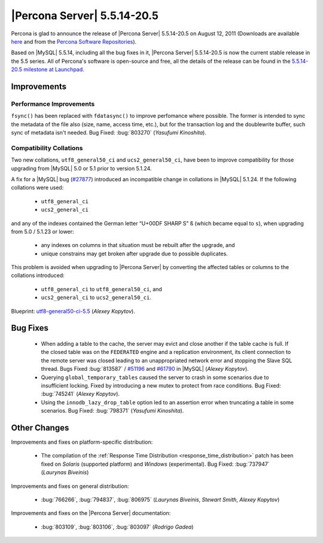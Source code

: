 .. rn:: 5.5.14-20.5

============================
|Percona Server| 5.5.14-20.5
============================

Percona is glad to announce the release of |Percona Server| 5.5.14-20.5 on August 12, 2011 (Downloads are available `here <http://www.percona.com/downloads/Percona-Server-5.5/Percona-Server-5.5.14-20.5/>`_ and from the `Percona Software Repositories <http://www.percona.com/docs/wiki/repositories:start>`_).

Based on |MySQL| 5.5.14, including all the bug fixes in it, |Percona Server| 5.5.14-20.5 is now the current stable release in the 5.5 series. All of Percona's software is open-source and free, all the details of the release can be found in the `5.5.14-20.5 milestone at Launchpad <https://launchpad.net/percona-server/+milestone/5.5.14-20.5>`_.


Improvements
============

Performance Improvements
------------------------

``fsync()`` has been replaced with ``fdatasync()`` to improve perfomance where possible. The former is intended to sync the metadata of the file also (size, name, access time, etc.), but for the transaction log and the doublewrite buffer, such sync of metadata isn't needed. Bug Fixed: :bug:`803270` (*Yasufumi Kinoshita*).

Compatibility Collations
------------------------

Two new collations, ``utf8_general50_ci`` and ``ucs2_general50_ci``, have been to improve compatibility for those upgrading from |MySQL| 5.0 or 5.1 prior to version 5.1.24.

A fix for a |MySQL| bug (`#27877 <http://bugs.mysql.com/bug.php?id=27877>`_) introduced an incompatible change in collations in |MySQL| 5.1.24. If the following collations were used:

  * ``utf8_general_ci``

  * ``ucs2_general_ci``

and any of the indexes contained the German letter “U+00DF SHARP S” ``ß`` (which became equal to ``s``), when upgrading from 5.0 / 5.1.23 or lower:

  * any indexes on columns in that situation must be rebuilt after the upgrade, and

  * unique constrains may get broken after upgrade due to possible duplicates.

This problem is avoided when upgrading to |Percona Server| by converting the affected tables or columns to the collations introduced:

  * ``utf8_general_ci`` to ``utf8_general50_ci``, and

  * ``ucs2_general_ci`` to ``ucs2_general50_ci``.

Blueprint: `utf8-general50-ci-5.5 <https://blueprints.launchpad.net/percona-server/+spec/utf8-general50-ci-5.5>`_ (*Alexey Kopytov*).

Bug Fixes
=========

  * When adding a table to the cache, the server may evict and close another if the table cache is full. If the closed table was on the ``FEDERATED`` engine and a replication environment, its client connection to the remote server was closed leading to an unappropriated network error and stopping the Slave SQL thread. Bugs Fixed :bug:`813587` / `#51196 <http://bugs.mysql.com/bug.php?id=51196>`_ and `#61790 <http://bugs.mysql.com/bug.php?id=61790>`_ in |MySQL| (*Alexey Kopytov*).

  * Querying ``global_temporary_tables`` caused the server to crash in some scenarios due to insufficient locking. Fixed by introducing a new mutex to protect from race conditions. Bug Fixed: :bug:`745241` (*Alexey Kopytov*).

  * Using the ``innodb_lazy_drop_table`` option led to an assertion error when truncating a table in some scenarios. Bug Fixed: :bug:`798371` (*Yasufumi Kinoshita*).

Other Changes
=============

Improvements and fixes on platform-specific distribution:

  * The compilation of the :ref:`Response Time Distribution <response_time_distribution>` patch has been fixed on *Solaris* (supported platform) and *Windows* (experimental). Bug Fixed: :bug:`737947` (*Laurynas Biveinis*)

Improvements and fixes on general distribution: 

  * :bug:`766266`, :bug:`794837`, :bug:`806975` (*Laurynas Biveinis*, *Stewart Smith*, *Alexey Kopytov*)

Improvements and fixes on the |Percona Server| documentation: 

  * :bug:`803109`, :bug:`803106`, :bug:`803097` (*Rodrigo Gadea*)
